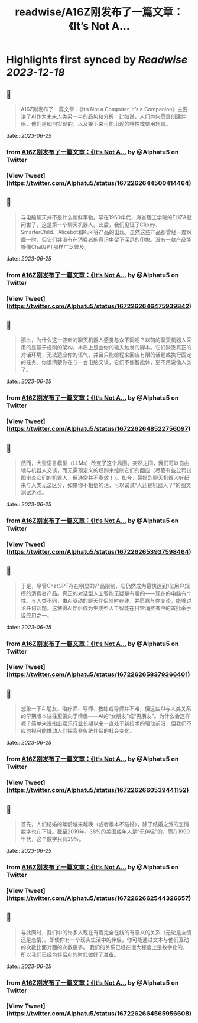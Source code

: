 :PROPERTIES:
:title: readwise/A16Z刚发布了一篇文章：《It’s Not A...
:END:

:PROPERTIES:
:author: [[Alphatu5 on Twitter]]
:full-title: "A16Z刚发布了一篇文章：《It’s Not A..."
:category: [[tweets]]
:url: https://twitter.com/Alphatu5/status/1672262644500414464
:image-url: https://pbs.twimg.com/profile_images/1614410792639819776/eRPTzP_t.jpg
:END:

* Highlights first synced by [[Readwise]] [[2023-12-18]]
** 📌
#+BEGIN_QUOTE
A16Z刚发布了一篇文章：《It’s Not a Computer, It’s a Companion》主要讲了AI作为未来人类另一半的趋势和分析：比如说，人们为何愿意创建伴侣，他们是如何实现的，以及接下来可能出现的特性或使用场景。 
#+END_QUOTE
    date:: [[2023-06-25]]
*** from _A16Z刚发布了一篇文章：《It’s Not A..._ by @Alphatu5 on Twitter
*** [View Tweet](https://twitter.com/Alphatu5/status/1672262644500414464)
** 📌
#+BEGIN_QUOTE
与电脑聊天并不是什么新鲜事物。早在1960年代，麻省理工学院的ELIZA就问世了，这是第一个聊天机器人。此后，我们见证了Clippy、SmarterChild、Alicebot和Kuki等产品的出现。虽然这些产品都曾经一度风靡一时，但它们并没有在消费者的意识中留下深远的印象。没有一款产品能够像ChatGPT那样广泛普及。 
#+END_QUOTE
    date:: [[2023-06-25]]
*** from _A16Z刚发布了一篇文章：《It’s Not A..._ by @Alphatu5 on Twitter
*** [View Tweet](https://twitter.com/Alphatu5/status/1672262646475939842)
** 📌
#+BEGIN_QUOTE
那么，为什么这一波新的聊天机器人感觉与众不同呢？以前的聊天机器人采用的是基于规则的架构，本质上是由你的输入触发的脚本。它们缺乏真正的对话环境，无法适应你的语气，并且只能编程来回应有限的话题或执行固定的任务。你很清楚你在与一台电脑交谈，它们不像智能体，更不用说像人类了。 
#+END_QUOTE
    date:: [[2023-06-25]]
*** from _A16Z刚发布了一篇文章：《It’s Not A..._ by @Alphatu5 on Twitter
*** [View Tweet](https://twitter.com/Alphatu5/status/1672262648522756097)
** 📌
#+BEGIN_QUOTE
然而，大型语言模型（LLMs）改变了这个局面。突然之间，我们可以自由地与机器人交谈，而无需预定义的规则来控制它们的回应（尽管有些公司试图审查它们的机器人，但通常并不奏效！）。如今，最好的聊天机器人听起来与人类无法区分，如果你不相信的话，可以试试“人还是机器人？”的图灵测试游戏。 
#+END_QUOTE
    date:: [[2023-06-25]]
*** from _A16Z刚发布了一篇文章：《It’s Not A..._ by @Alphatu5 on Twitter
*** [View Tweet](https://twitter.com/Alphatu5/status/1672262653937598464)
** 📌
#+BEGIN_QUOTE
于是，尽管ChatGPT存在明显的产品限制，它仍然成为最快达到1亿用户规模的消费者产品。真正的对话型人工智能无疑是有趣的——现在的电脑有个性。与人类不同，由AI驱动的聊天伴侣随时在线，并愿意与你交谈，能够讨论任何话题。这使得AI伴侣成为生成型人工智能在日常消费者中的首批杀手级应用之一。 
#+END_QUOTE
    date:: [[2023-06-25]]
*** from _A16Z刚发布了一篇文章：《It’s Not A..._ by @Alphatu5 on Twitter
*** [View Tweet](https://twitter.com/Alphatu5/status/1672262658379366401)
** 📌
#+BEGIN_QUOTE
想象一下AI朋友、治疗师、导师、教练或导师并不难，但这些AI与人类关系的早期版本往往更偏向于情侣——AI的“女朋友”或“男朋友”。为什么会这样呢？简单来说指出娱乐行业长期以来一直处于新技术的驱动前沿，但我们不应忽视可能推动人们探索非传统伴侣的社会变化。 
#+END_QUOTE
    date:: [[2023-06-25]]
*** from _A16Z刚发布了一篇文章：《It’s Not A..._ by @Alphatu5 on Twitter
*** [View Tweet](https://twitter.com/Alphatu5/status/1672262660539441152)
** 📌
#+BEGIN_QUOTE
首先，人们结婚的年龄越来越晚（或者根本不结婚），除了结婚之外的恋情数字也在下降。截至2019年，38%的美国成年人是“无伴侣”的，而在1990年代，这个数字只有29%。 
#+END_QUOTE
    date:: [[2023-06-25]]
*** from _A16Z刚发布了一篇文章：《It’s Not A..._ by @Alphatu5 on Twitter
*** [View Tweet](https://twitter.com/Alphatu5/status/1672262662544326657)
** 📌
#+BEGIN_QUOTE
与此同时，我们中的许多人现在有着完全在线的有意义的关系（无论是友情还是恋情）。即使你有一个现实生活中的伴侣，你可能通过文本与他们互动的次数比面对面的次数更多。  我们的关系已经在很大程度上是数字化的，所以我们已经为伴侣AI的时代做好了准备。 
#+END_QUOTE
    date:: [[2023-06-25]]
*** from _A16Z刚发布了一篇文章：《It’s Not A..._ by @Alphatu5 on Twitter
*** [View Tweet](https://twitter.com/Alphatu5/status/1672262664565956608)